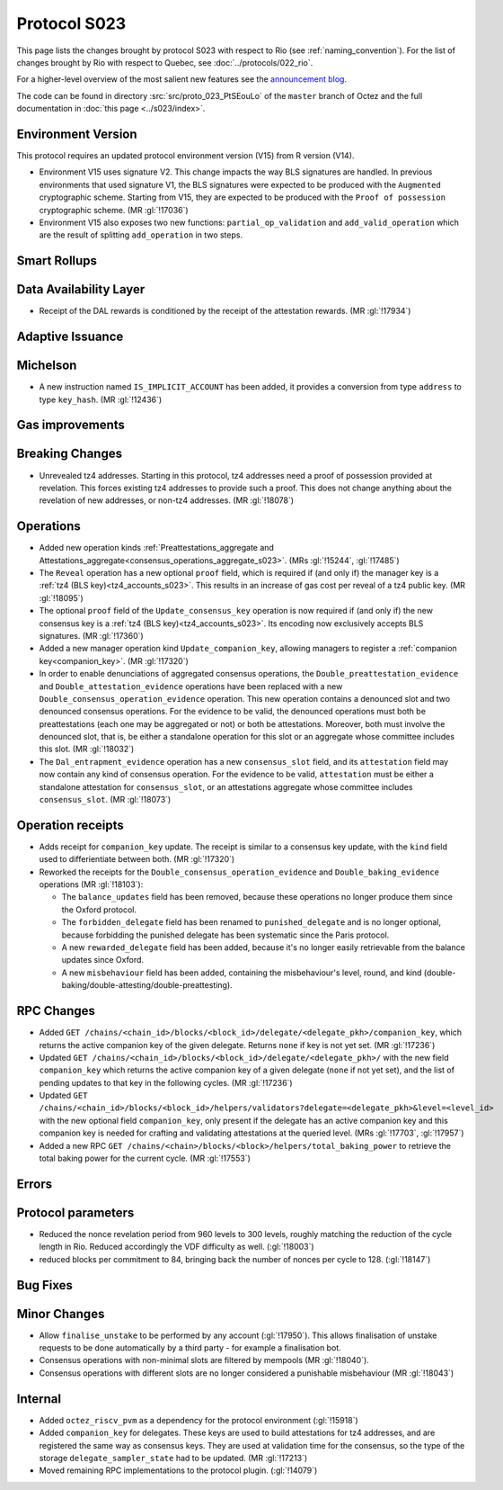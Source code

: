 Protocol S023
==============

This page lists the changes brought by protocol S023 with respect
to Rio (see :ref:`naming_convention`).
For the list of changes brought by Rio with respect to Quebec, see :doc:`../protocols/022_rio`.

For a higher-level overview of the most salient new features see the
`announcement blog <https://research-development.nomadic-labs.com/blog.html>`__.

The code can be found in directory :src:`src/proto_023_PtSEouLo` of the ``master``
branch of Octez and the full documentation in :doc:`this page <../s023/index>`.

Environment Version
-------------------

This protocol requires an updated protocol environment version (V15) from R version (V14).

- Environment V15 uses signature V2. This change impacts the way BLS signatures
  are handled. In previous environments that used signature V1, the BLS
  signatures were expected to be produced with the ``Augmented`` cryptographic
  scheme. Starting from V15, they are expected to be produced with the ``Proof
  of possession`` cryptographic scheme. (MR :gl:`!17036`)
- Environment V15 also exposes two new functions: ``partial_op_validation`` and
  ``add_valid_operation`` which are the result of splitting ``add_operation`` in
  two steps.

Smart Rollups
-------------

Data Availability Layer
-----------------------

- Receipt of the DAL rewards is conditioned by the receipt of the attestation
  rewards. (MR :gl:`!17934`)


Adaptive Issuance
-----------------

Michelson
---------

- A new instruction named ``IS_IMPLICIT_ACCOUNT`` has been added, it
  provides a conversion from type ``address`` to type
  ``key_hash``. (MR :gl:`!12436`)

Gas improvements
----------------

Breaking Changes
----------------

- Unrevealed tz4 addresses. Starting in this protocol, tz4 addresses need a proof of possession
  provided at revelation. This forces existing tz4 addresses to provide such a proof. This does
  not change anything about the revelation of new addresses, or non-tz4 addresses. (MR :gl:`!18078`)

Operations
----------

- Added new operation kinds :ref:`Preattestations_aggregate and
  Attestations_aggregate<consensus_operations_aggregate_s023>`. (MRs
  :gl:`!15244`, :gl:`!17485`)

- The ``Reveal`` operation has a new optional ``proof`` field, which
  is required if (and only if) the manager key is a :ref:`tz4 (BLS
  key)<tz4_accounts_s023>`. This results in an increase of gas cost
  per reveal of a tz4 public key. (MR :gl:`!18095`)

- The optional ``proof`` field of the ``Update_consensus_key``
  operation is now required if (and only if) the new consensus key is
  a :ref:`tz4 (BLS key)<tz4_accounts_s023>`. Its encoding now
  exclusively accepts BLS signatures. (MR :gl:`!17360`)

- Added a new manager operation kind ``Update_companion_key``,
  allowing managers to register a :ref:`companion
  key<companion_key>`. (MR :gl:`!17320`)

- In order to enable denunciations of aggregated consensus operations,
  the ``Double_preattestation_evidence`` and
  ``Double_attestation_evidence`` operations have been replaced with a
  new ``Double_consensus_operation_evidence`` operation. This new
  operation contains a denounced slot and two denounced consensus
  operations. For the evidence to be valid, the denounced operations
  must both be preattestations (each one may be aggregated or not) or
  both be attestations. Moreover, both must involve the denounced
  slot, that is, be either a standalone operation for this slot or an
  aggregate whose committee includes this slot. (MR :gl:`!18032`)

- The ``Dal_entrapment_evidence`` operation has a new
  ``consensus_slot`` field, and its ``attestation`` field may now
  contain any kind of consensus operation. For the evidence to be
  valid, ``attestation`` must be either a standalone attestation for
  ``consensus_slot``, or an attestations aggregate whose committee
  includes ``consensus_slot``. (MR :gl:`!18073`)

Operation receipts
------------------

- Adds receipt for ``companion_key`` update. The receipt is similar to a consensus
  key update, with the ``kind`` field used to differientiate between both.
  (MR :gl:`!17320`)

- Reworked the receipts for the
  ``Double_consensus_operation_evidence`` and
  ``Double_baking_evidence`` operations (MR :gl:`!18103`):

  - The ``balance_updates`` field has been removed, because these
    operations no longer produce them since the Oxford protocol.

  - The ``forbidden_delegate`` field has been renamed to
    ``punished_delegate`` and is no longer optional, because
    forbidding the punished delegate has been systematic since the
    Paris protocol.

  - A new ``rewarded_delegate`` field has been added, because it's no
    longer easily retrievable from the balance updates since Oxford.

  - A new ``misbehaviour`` field has been added, containing the
    misbehaviour's level, round, and kind
    (double-baking/double-attesting/double-preattesting).

RPC Changes
-----------

- Added ``GET
  /chains/<chain_id>/blocks/<block_id>/delegate/<delegate_pkh>/companion_key``,
  which returns the active companion key of the given delegate. Returns ``none``
  if key is not yet set. (MR :gl:`!17236`)

- Updated ``GET /chains/<chain_id>/blocks/<block_id>/delegate/<delegate_pkh>/``
  with the new field ``companion_key`` which returns the active companion key of
  a given delegate (``none`` if not yet set), and the list of pending updates to
  that key in the following cycles. (MR :gl:`!17236`)

- Updated ``GET
  /chains/<chain_id>/blocks/<block_id>/helpers/validators?delegate=<delegate_pkh>&level=<level_id>``
  with the new optional field ``companion_key``, only present if the
  delegate has an active companion key and this companion key is
  needed for crafting and validating attestations at the queried
  level. (MRs :gl:`!17703`, :gl:`!17957`)

- Added a new RPC ``GET
  /chains/<chain>/blocks/<block>/helpers/total_baking_power`` to retrieve the
  total baking power for the current cycle. (MR :gl:`!17553`)

Errors
------


Protocol parameters
-------------------

- Reduced the nonce revelation period from 960 levels to 300 levels, roughly
  matching the reduction of the cycle length in Rio. Reduced accordingly the VDF
  difficulty as well. (:gl:`!18003`)

- reduced blocks per commitment to 84, bringing back the number of nonces per
  cycle to 128. (:gl:`!18147`)

Bug Fixes
---------

Minor Changes
-------------

- Allow ``finalise_unstake`` to be performed by any account (:gl:`!17950`). This allows finalisation
  of unstake requests to be done automatically by a third party - for example a finalisation bot.

- Consensus operations with non-minimal slots are filtered by mempools
  (MR :gl:`!18040`).

- Consensus operations with different slots are no longer considered a
  punishable misbehaviour (MR :gl:`!18043`)

Internal
--------

- Added ``octez_riscv_pvm`` as a dependency for the protocol environment (:gl:`!15918`)

- Added ``companion_key`` for delegates. These keys are used to build attestations for tz4
  addresses, and are registered the same way as consensus keys. They are used at validation
  time for the consensus, so the type of the storage ``delegate_sampler_state`` had to be
  updated. (MR :gl:`!17213`)

- Moved remaining RPC implementations to the protocol plugin. (:gl:`!14079`)

